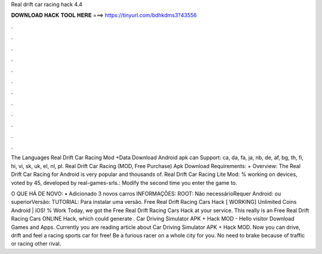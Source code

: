 Real drift car racing hack 4.4



𝐃𝐎𝐖𝐍𝐋𝐎𝐀𝐃 𝐇𝐀𝐂𝐊 𝐓𝐎𝐎𝐋 𝐇𝐄𝐑𝐄 ===> https://tinyurl.com/bdhkdms3?43556



.



.



.



.



.



.



.



.



.



.



.



.

The Languages Real Drift Car Racing Mod +Data Download Android apk can Support: ca, da, fa, ja, nb, de, af, bg, th, fi, hi, vi, sk, uk, el, nl, pl. Real Drift Car Racing (MOD, Free Purchase) Apk Download Requirements: + Overview: The Real Drift Car Racing for Android is very popular and thousands of. Real Drift Car Racing Lite Mod: % working on devices, voted by 45, developed by real-games-srls.: Modify the second time you enter the game to.

O QUE HÁ DE NOVO: • Adicionado 3 novos carros INFORMAÇÕES: ROOT: Não necessárioRequer Android: ou superiorVersão: TUTORIAL: Para instalar uma versão. Free Real Drift Racing Cars Hack [ WORKING] Unlimited Coins Android | iOS! % Work Today, we got the Free Real Drift Racing Cars Hack at your service. This really is an Free Real Drift Racing Cars ONLINE Hack, which could generate . Car Driving Simulator APK + Hack MOD - Hello visitor Download Games and Apps. Currently you are reading article about Car Driving Simulator APK + Hack MOD. Now you can drive, drift and feel a racing sports car for free! Be a furious racer on a whole city for you. No need to brake because of traffic or racing other rival.
